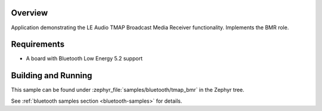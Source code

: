 .. zephyr:code-sample:: ble_peripheral_tmap_bmr
   :name: TMAP Broadcast Media Receiver (BMR)
   :relevant-api: bt_audio bt_bap bluetooth

   Implement the LE Audio TMAP Broadcast Media Receiver (BMR) role.

Overview
********

Application demonstrating the LE Audio TMAP Broadcast Media Receiver functionality.
Implements the BMR role.

Requirements
************

* A board with Bluetooth Low Energy 5.2 support

Building and Running
********************
This sample can be found under :zephyr_file:`samples/bluetooth/tmap_bmr` in the Zephyr tree.

See :ref:`bluetooth samples section <bluetooth-samples>` for details.
